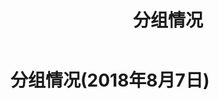 #+TITLE: 分组情况


* 分组情况(2018年8月7日)

#+ATTR_HTML: :width 500px
[[file:img/clip_2018-08-07_06-17-53.png]]
